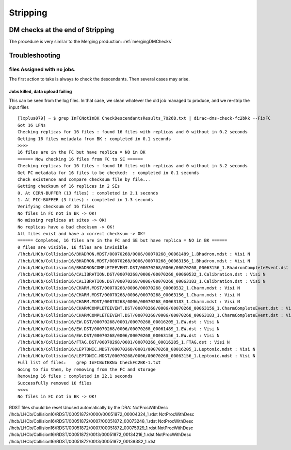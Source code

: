 =========
Stripping
=========

.. _strippingDMChecks:

*********************************
DM checks at the end of Stripping
*********************************

The procedure is very similar to the Merging production: :ref:`mergingDMChecks`


***************
Troubleshooting
***************

files Assigned with no jobs.
============================

The first action to take is always to check the descendants. Then several cases may arise.

Jobs killed, data upload failing
--------------------------------

This can be seen from the log files.
In that case, we clean whatever the old job managed to produce, and we re-strip the input files

::

    [lxplus079] ~ $ grep InFCNotInBK CheckDescendantsResults_70268.txt | dirac-dms-check-fc2bkk --FixFC
    Got 16 LFNs
    Checking replicas for 16 files : found 16 files with replicas and 0 without in 0.2 seconds
    Getting 16 files metadata from BK : completed in 0.1 seconds
    >>>>
    16 files are in the FC but have replica = NO in BK
    ====== Now checking 16 files from FC to SE ======
    Checking replicas for 16 files : found 16 files with replicas and 0 without in 5.2 seconds
    Get FC metadata for 16 files to be checked:  : completed in 0.1 seconds
    Check existence and compare checksum file by file...
    Getting checksum of 16 replicas in 2 SEs
    0. At CERN-BUFFER (13 files) : completed in 2.1 seconds
    1. At PIC-BUFFER (3 files) : completed in 1.3 seconds
    Verifying checksum of 16 files
    No files in FC not in BK -> OK!
    No missing replicas at sites -> OK!
    No replicas have a bad checksum -> OK!
    All files exist and have a correct checksum -> OK!
    ====== Completed, 16 files are in the FC and SE but have replica = NO in BK ======
    0 files are visible, 16 files are invisible
    /lhcb/LHCb/Collision16/BHADRON.MDST/00070268/0006/00070268_00061489_1.Bhadron.mdst : Visi N
    /lhcb/LHCb/Collision16/BHADRON.MDST/00070268/0006/00070268_00063156_1.Bhadron.mdst : Visi N
    /lhcb/LHCb/Collision16/BHADRONCOMPLETEEVENT.DST/00070268/0006/00070268_00063156_1.BhadronCompleteEvent.dst : Visi N
    /lhcb/LHCb/Collision16/CALIBRATION.DST/00070268/0006/00070268_00060532_1.Calibration.dst : Visi N
    /lhcb/LHCb/Collision16/CALIBRATION.DST/00070268/0006/00070268_00063183_1.Calibration.dst : Visi N
    /lhcb/LHCb/Collision16/CHARM.MDST/00070268/0006/00070268_00060532_1.Charm.mdst : Visi N
    /lhcb/LHCb/Collision16/CHARM.MDST/00070268/0006/00070268_00063156_1.Charm.mdst : Visi N
    /lhcb/LHCb/Collision16/CHARM.MDST/00070268/0006/00070268_00063183_1.Charm.mdst : Visi N
    /lhcb/LHCb/Collision16/CHARMCOMPLETEEVENT.DST/00070268/0006/00070268_00063156_1.CharmCompleteEvent.dst : Visi N
    /lhcb/LHCb/Collision16/CHARMCOMPLETEEVENT.DST/00070268/0006/00070268_00063183_1.CharmCompleteEvent.dst : Visi N
    /lhcb/LHCb/Collision16/EW.DST/00070268/0001/00070268_00016205_1.EW.dst : Visi N
    /lhcb/LHCb/Collision16/EW.DST/00070268/0006/00070268_00061489_1.EW.dst : Visi N
    /lhcb/LHCb/Collision16/EW.DST/00070268/0006/00070268_00063156_1.EW.dst : Visi N
    /lhcb/LHCb/Collision16/FTAG.DST/00070268/0001/00070268_00016205_1.FTAG.dst : Visi N
    /lhcb/LHCb/Collision16/LEPTONIC.MDST/00070268/0001/00070268_00016205_1.Leptonic.mdst : Visi N
    /lhcb/LHCb/Collision16/LEPTONIC.MDST/00070268/0006/00070268_00063156_1.Leptonic.mdst : Visi N
    Full list of files:    grep InFCButBKNo CheckFC2BK-1.txt
    Going to fix them, by removing from the FC and storage
    Removing 16 files : completed in 22.1 seconds
    Successfully removed 16 files
    <<<<
    No files in FC not in BK -> OK!



RDST files should be reset Unused automatically by the DRA:
NotProcWithDesc /lhcb/LHCb/Collision16/RDST/00051872/0000/00051872_00004324_1.rdst
NotProcWithDesc /lhcb/LHCb/Collision16/RDST/00051872/0007/00051872_00073248_1.rdst
NotProcWithDesc /lhcb/LHCb/Collision16/RDST/00051872/0007/00051872_00075929_1.rdst
NotProcWithDesc /lhcb/LHCb/Collision16/RDST/00051872/0013/00051872_00134216_1.rdst
NotProcWithDesc /lhcb/LHCb/Collision16/RDST/00051872/0013/00051872_00138382_1.rdst
